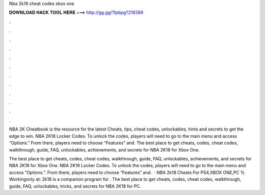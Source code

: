 Nba 2k18 cheat codes xbox one



𝐃𝐎𝐖𝐍𝐋𝐎𝐀𝐃 𝐇𝐀𝐂𝐊 𝐓𝐎𝐎𝐋 𝐇𝐄𝐑𝐄 ===> http://gg.gg/11pbpg?218389



.



.



.



.



.



.



.



.



.



.



.



.

NBA 2K Cheatbook is the resource for the latest Cheats, tips, cheat codes, unlockables, hints and secrets to get the edge to win. NBA 2K18 Locker Codes. To unlock the codes, players will need to go to the main menu and access “Options.” From there, players need to choose “Features” and. The best place to get cheats, codes, cheat codes, walkthrough, guide, FAQ, unlockables, achievements, and secrets for NBA 2K18 for Xbox One.

The best place to get cheats, codes, cheat codes, walkthrough, guide, FAQ, unlockables, achievements, and secrets for NBA 2K18 for Xbox One. NBA 2K18 Locker Codes. To unlock the codes, players will need to go to the main menu and access “Options.”. From there, players need to choose “Features” and.  · NBA 2k18 Cheats For PS4,XBOX ONE,PC % Workingonly at:  2k18 is a companion program for . The best place to get cheats, codes, cheat codes, walkthrough, guide, FAQ, unlockables, tricks, and secrets for NBA 2K18 for PC.
